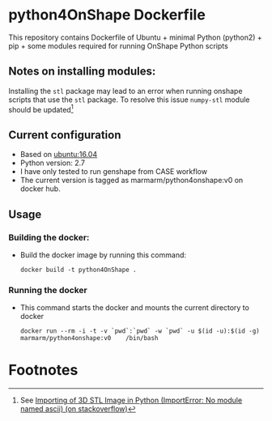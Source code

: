 # pandoc --from org --to markdown_github  README_0.org  -s -o README0.md 
#+OPTIONS: toc:nil
#+OPTIONS: ^:nil

* python4OnShape Dockerfile 
This repository contains Dockerfile of Ubuntu + minimal Python (python2) + pip + some modules required for running OnShape Python scripts

** Notes on installing modules:
   Installing the =stl= package may lead to an error when running onshape scripts that use the =stl=
   package. To resolve this issue =numpy-stl= module should be updated[fn:1]
   

** Current configuration
   - Based on  [[https://hub.docker.com/r/library/ubuntu/][ubuntu:16.04]] 
   - Python version: 2.7
   - I have only tested to run genshape from CASE workflow
   - The current version is tagged as marmarm/python4onshape:v0 on docker hub.
	 
** Usage
*** Building the docker:
	- Build the docker image by running this command:
	  #+BEGIN_EXAMPLE
	  docker build -t python4OnShape . 
	  #+END_EXAMPLE
*** Running the docker
	- This command starts the docker and mounts the current directory to docker
      #+BEGIN_EXAMPLE
      docker run --rm -i -t -v `pwd`:`pwd` -w `pwd` -u $(id -u):$(id -g) marmarm/python4onshape:v0    /bin/bash 
	  #+END_EXAMPLE



* Footnotes

[fn:1] See [[https://stackoverflow.com/questions/29661823/importing-of-3d-stl-image-in-python-importerror-no-module-named-ascii][Importing of 3D STL Image in Python (ImportError: No module named ascii) (on stackoverflow)]]

